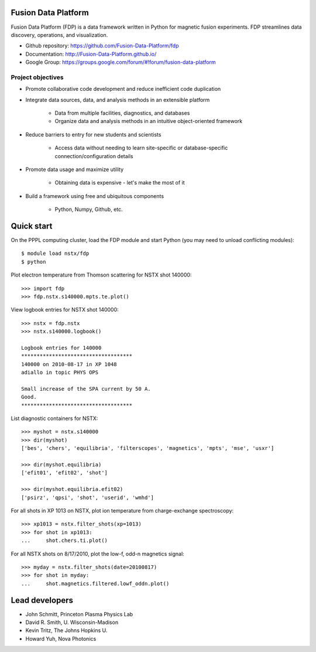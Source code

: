 .. Restructured Text (RST) Syntax Primer: http://sphinx-doc.org/rest.html

Fusion Data Platform
==============================

Fusion Data Platform (FDP) is a data framework written in Python for magnetic fusion experiments.  FDP streamlines data discovery, operations, and visualization.

* Github repository: https://github.com/Fusion-Data-Platform/fdp
* Documentation: http://Fusion-Data-Platform.github.io/
* Google Group: https://groups.google.com/forum/#!forum/fusion-data-platform

Project objectives
---------------------------------

* Promote collaborative code development and reduce inefficient code duplication
* Integrate data sources, data, and analysis methods in an extensible platform

    * Data from multiple facilities, diagnostics, and databases
    * Organize data and analysis methods in an intuitive object-oriented framework

* Reduce barriers to entry for new students and scientists

    * Access data without needing to learn site-specific or database-specific connection/configuration details

* Promote data usage and maximize utility

    * Obtaining data is expensive - let's make the most of it

* Build a framework using free and ubiquitous components

    * Python, Numpy, Github, etc.

Quick start
================

On the PPPL computing cluster, load the FDP module and start Python (you may need to unload conflicting modules)::

    $ module load nstx/fdp
    $ python

Plot electron temperature from Thomson scattering for NSTX shot 140000::

    >>> import fdp
    >>> fdp.nstx.s140000.mpts.te.plot()

View logbook entries for NSTX shot 140000::
    
    >>> nstx = fdp.nstx
    >>> nstx.s140000.logbook()
    
    Logbook entries for 140000
    ************************************
    140000 on 2010-08-17 in XP 1048
    adiallo in topic PHYS OPS
    
    Small increase of the SPA current by 50 A.
    Good.
    ************************************

List diagnostic containers for NSTX::

    >>> myshot = nstx.s140000
    >>> dir(myshot)
    ['bes', 'chers', 'equilibria', 'filterscopes', 'magnetics', 'mpts', 'mse', 'usxr']

    >>> dir(myshot.equilibria)
    ['efit01', 'efit02', 'shot']

    >>> dir(myshot.equilibria.efit02)
    ['psirz', 'qpsi', 'shot', 'userid', 'wmhd']

For all shots in XP 1013 on NSTX, plot ion temperature from charge-exchange spectroscopy::

    >>> xp1013 = nstx.filter_shots(xp=1013)
    >>> for shot in xp1013:
    ...     shot.chers.ti.plot()

For all NSTX shots on 8/17/2010, plot the low-f, odd-n magnetics signal::

    >>> myday = nstx.filter_shots(date=20100817)
    >>> for shot in myday:
    ...     shot.magnetics.filtered.lowf_oddn.plot()

Lead developers
==================

* John Schmitt, Princeton Plasma Physics Lab
* David R. Smith, U. Wisconsin-Madison
* Kevin Tritz, The Johns Hopkins U.
* Howard Yuh, Nova Photonics
